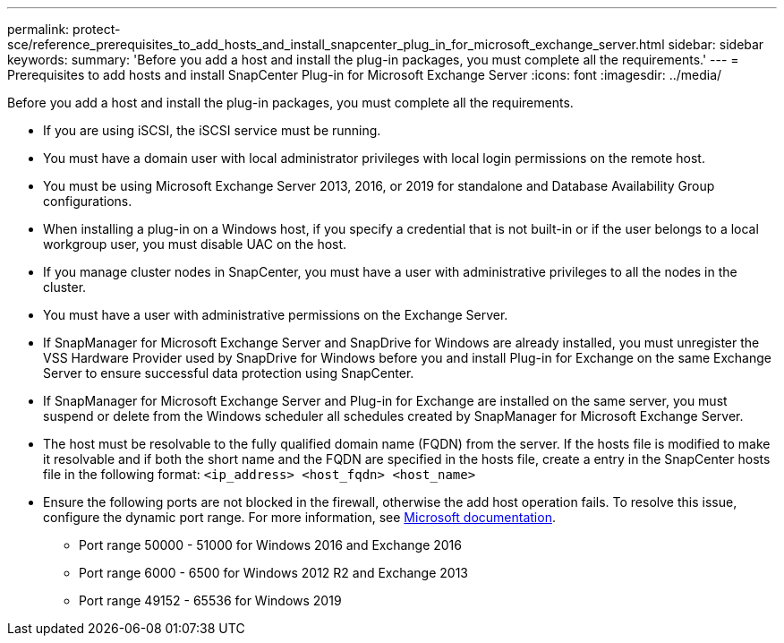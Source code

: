 ---
permalink: protect-sce/reference_prerequisites_to_add_hosts_and_install_snapcenter_plug_in_for_microsoft_exchange_server.html
sidebar: sidebar
keywords:
summary: 'Before you add a host and install the plug-in packages, you must complete all the requirements.'
---
= Prerequisites to add hosts and install SnapCenter Plug-in for Microsoft Exchange Server
:icons: font
:imagesdir: ../media/

[.lead]
Before you add a host and install the plug-in packages, you must complete all the requirements.

* If you are using iSCSI, the iSCSI service must be running.
* You must have a domain user with local administrator privileges with local login permissions on the remote host.
* You must be using Microsoft Exchange Server 2013, 2016, or 2019 for standalone and Database Availability Group configurations.
* When installing a plug-in on a Windows host, if you specify a credential that is not built-in or if the user belongs to a local workgroup user, you must disable UAC on the host.
* If you manage cluster nodes in SnapCenter, you must have a user with administrative privileges to all the nodes in the cluster.
* You must have a user with administrative permissions on the Exchange Server.
* If SnapManager for Microsoft Exchange Server and SnapDrive for Windows are already installed, you must unregister the VSS Hardware Provider used by SnapDrive for Windows before you and install Plug-in for Exchange on the same Exchange Server to ensure successful data protection using SnapCenter.
* If SnapManager for Microsoft Exchange Server and Plug-in for Exchange are installed on the same server, you must suspend or delete from the Windows scheduler all schedules created by SnapManager for Microsoft Exchange Server.
* The host must be resolvable to the fully qualified domain name (FQDN) from the server. If the hosts file is modified to make it resolvable and if both the short name and the FQDN are specified in the hosts file, create a entry in the SnapCenter hosts file in the following format: `<ip_address> <host_fqdn> <host_name>`
* Ensure the following ports are not blocked in the firewall, otherwise the add host operation fails. To resolve this issue, configure the dynamic port range. For more information, see https://docs.microsoft.com/en-us/troubleshoot/windows-server/networking/configure-rpc-dynamic-port-allocation-with-firewalls[Microsoft documentation^].
** Port range 50000 - 51000 for Windows 2016 and Exchange 2016
** Port range 6000 - 6500 for Windows 2012 R2 and Exchange 2013
** Port range 49152 - 65536 for Windows 2019
